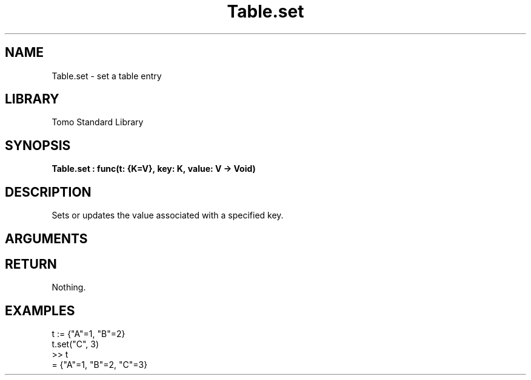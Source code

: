 '\" t
.\" Copyright (c) 2025 Bruce Hill
.\" All rights reserved.
.\"
.TH Table.set 3 2025-04-21T14:44:34.263917 "Tomo man-pages"
.SH NAME
Table.set \- set a table entry
.SH LIBRARY
Tomo Standard Library
.SH SYNOPSIS
.nf
.BI Table.set\ :\ func(t:\ {K=V},\ key:\ K,\ value:\ V\ ->\ Void)
.fi
.SH DESCRIPTION
Sets or updates the value associated with a specified key.


.SH ARGUMENTS

.TS
allbox;
lb lb lbx lb
l l l l.
Name	Type	Description	Default
t	{K=V}	The reference to the table. 	-
key	K	The key to set or update. 	-
value	V	The value to associate with the key. 	-
.TE
.SH RETURN
Nothing.

.SH EXAMPLES
.EX
t := {"A"=1, "B"=2}
t.set("C", 3)
>> t
= {"A"=1, "B"=2, "C"=3}
.EE
